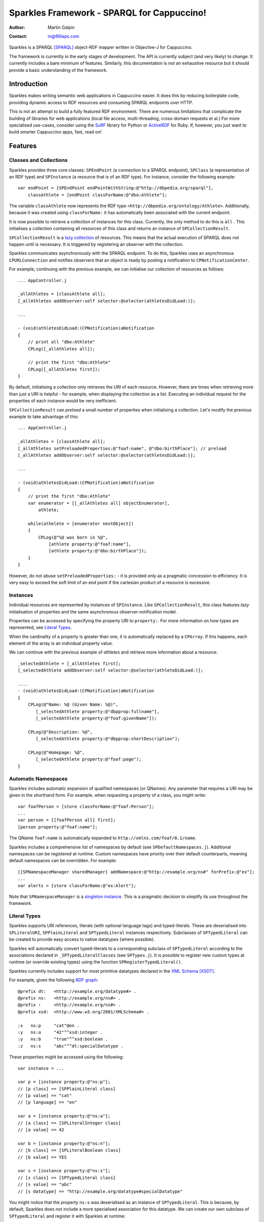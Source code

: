 Sparkles Framework - SPARQL for Cappuccino!
===========================================

:Author:
    Martin Galpin
:Contact:
    m@66laps.com

Sparkles is a SPARQL [SPARQL]_ object-RDF mapper written in
Objective-J for Cappuccino.

The framework is currently in the early stages of development. The
API is currently subject (and very likely) to change. It currently
includes a bare minimum of features. Similarly, this documentation is
not an exhaustive resource but it should provide a basic understanding
of the framework.

Introduction
------------

Sparkles makes writing semantic web applications in Cappuccino
easier. It does this by reducing boilerplate code, providing
dynamic access to RDF resources and consuming SPARQL endpoints over
HTTP.

This is not an attempt to build a fully featured RDF
environment. There are numerous limitations that complicate the
building of libraries for web applications (local file access,
multi-threading, cross-domain requests et al.) For more specialised
use-cases, consider using the `SuRF`_ library for Python or
`ActiveRDF`_ for Ruby. If, however, you just want to build smarter
Cappuccino apps, fast, read on!

Features
--------

Classes and Collections
.......................

Sparkles provides three core classes: ``SPEndPoint`` (a connection to
a SPARQL endpoint), ``SPClass`` (a representation of an RDF type) and
``SPInstance`` (a resource that is of an RDF type). For instance,
consider the following example::

    var endPoint = [SPEndPoint endPointWithString:@"http://dbpedia.org/sparql"],
        classAthlete = [endPoint classForName:@"dbo:Athlete"];

The variable ``classAthlete`` now represents the RDF type
``<http://dbpedia.org/ontology/Athlete>``. Additionally, because it was
created using ``classForName:`` it has automatically been associated
with the current endpoint.

It is now possible to retrieve a collection of instances for this
class. Currently, the only method to do this is ``all`` . This
initialises a collection containing all resources of this class and
returns an instance of ``SPCollectionResult``.

``SPCollectionResult`` is a `lazy collection`_ of resources. This
means that the actual execution of SPARQL does not happen until is
necessary. It is triggered by registering an observer with the
collection.

Sparkles communicates asynchronously with the SPARQL endpoint. To do
this, Sparkles uses an asynchronous ``CPURLConnection`` and notifies
observers that an object is ready by posting a notification to
``CPNotificationCenter``.

For example, continuing with the previous example, we can initialise
our collection of resources as follows::

    ... AppController.j

    _allAthletes = [classAthlete all];
    [_allAthletes addObserver:self selector:@selector(athletesDidLoad:)];

    ...

    - (void)athletesDidLoad:(CPNotification)aNotification
    {
        // print all "dbo:Athlete"
        CPLog([_allAthletes all]);

	// print the first "dbo:Athlete"
	CPLog([_allAthletes first]);
    }

By default, initialising a collection only retrieves the URI of each
resource. However, there are times when retrieving more than just a
URI is helpful - for example, when displaying the collection as a
list. Executing an individual request for the properties of each instance
would be very inefficient.

``SPCollectionResult`` can *preload* a small number of properties when
initialising a collection. Let's modify the previous example to take
advantage of this::

    ... AppController.j

    _allAthletes = [classAthlete all];
    [_allAthletes setPreloadedProperties:@"foaf:name", @"dbo:birthPlace"]; // preload
    [_allAthletes addObserver:self selector:@selector(athletesDidLoad:)];

    ...

    - (void)athletesDidLoad:(CPNotification)aNotification
    {
	// print the first "dbo:Athlete"
	var enumerator = [[_allAthletes all] objectEnumerator],
	    athlete;

	while(athelete = [enumerator nextObject])
	{
	    CPLog(@"%@ was born in %@",
	        [athlete property:@"foaf:name"],
	        [athlete property:@"dbo:birthPlace"]);
	}
    }

However, do not abuse ``setPreloadedProperties:`` - it is provided
only as a pragmatic concession to efficiency. It is very easy to
exceed the soft limit of an end point if the cartesian product of a
resource is excessive.

Instances
.........

Individual resources are represented by instances of
``SPInstance``. Like ``SPCollectionResult``, this class features
*lazy* initialisation of properties and the same asynchronous
observer-notification model.

Properties can be accessed by specifying the property URI to
``property:``. For more information on how types are represented, see
`Literal Types`_.

When the cardinality of a property is greater than one, it is
automatically replaced by a ``CPArray``. If this happens, each element
of the array is an individual property value.

We can continue with the previous example of *athletes* and retrieve
more information about a resource::

     _selectedAthlete = [_allAthletes first];
     [_selectedAthlete addObserver:self selector:@selector(athleteDidLoad:)];

     ....
     - (void)athletesDidLoad:(CPNotification)aNotification
     {
         CPLog(@"Name: %@ (Given Name: %@)",
	    [_selectedAthlete property:@"dbpprop:fullname"],
	    [_selectedAthlete property:@"foaf:givenName"]);

         CPLog(@"Description: %@",
	    [_selectedAthlete property:@"dbpprop:shortDescription");

         CPLog(@"Homepage: %@",
	    [_selectedAthlete property:@"foaf:page");
     }

Automatic Namespaces
....................

Sparkles includes automatic expansion of qualified namespaces (or
QNames). Any parameter that requires a URI may be given in the
shorthand form. For example, when requesting a property of a class,
you might write::

    var foafPerson = [store classForName:@"foaf:Person"];
    ...
    var person = [[foafPerson all] first];
    [person property:@"foaf:name"];

The QName ``foaf:name`` is automatically expanded to
``http://xmlns.com/foaf/0.1/name``.

Sparkles includes a comprehensive list of namespaces by default (see
``SPDefaultNamespaces.j``). Additional namespaces can be registered at
runtime. Custom namespaces have priority over their default
counterparts, meaning default namespaces can be overridden. For
example::

    [[SPNamespaceManager sharedManager] addNamespace:@"http://example.org/ns#" forPrefix:@"ex"];
    ...
    var alerts = [store classForName:@"ex:Alert"];

Note that ``SPNamespaceManager`` is a `singleton instance`_. This is a
pragmatic decision to simplify its use throughout the framework.

.. _`Literal Types`:

Literal Types
.............

Sparkles supports URI references, literals (with optional language
tags) and typed-literals. These are deserialised into
``SPLiteralURI``, ``SPPlainLiteral`` and ``SPTypedLiteral`` instances
respectively. Subclasses of ``SPTypedLiteral`` can be created to
provide easy access to native datatypes (where possible).

Sparkles will automatically convert typed-literals to a corresponding
subclass of ``SPTypedLiteral`` according to the associations declared
in ``_SPTypedLiteralClasses`` (see ``SPTypes.j``). It is possible to
register new custom types at runtime (or override existing types) using the
function ``SPRegisterTypedLiteral()``.

Sparkles currently includes support for most primitive datatypes
declared in the `XML Schema`_ [XSDT]_.

For example, given the following `RDF graph`_::

    @prefix dt:   <http://example.org/datatype#> .
    @prefix ns:   <http://example.org/ns#> .
    @prefix :     <http://example.org/ns#> .
    @prefix xsd:  <http://www.w3.org/2001/XMLSchema#> .

    :x   ns:p     "cat"@en .
    :y   ns:a     "42"^^xsd:integer .
    :y   ns:b     "true"^^xsd:boolean .
    :z   ns:s     "abc"^^dt:specialDatatype .

These properties might be accessed using the following::

    var instance = ...

    var p = [instance property:@"ns:p"];
    // [p class] == [SPPlainLiteral class]
    // [p value] == "cat"
    // [p language] == "en"

    var a = [instance property:@"ns:a"];
    // [a class] == [SPLiteralInteger class]
    // [a value] == 42

    var b = [instance property:@"ns:n"];
    // [b class] == [SPLiteralBoolean class]
    // [b value] == YES

    var s = [instance property:@"ns:s"];
    // [s class] == [SPTypedLiteral class]
    // [s value] == "abc"
    // [s datatype] == "http://example.org/datatype#specialDatatype"

You might notice that the property ``ns:s`` was deserialised as an
instance of ``SPTypedLiteral``. This is because, by default, Sparkles
does not include a more specialised association for this datatype. We
can create our own subclass of ``SPTypedLiteral`` and register it with
Sparkles at runtime::

   @implementation MySpecialDataType : SPTypedLiteral

   - (id)value
   {
	return convertToSomething(_value); // the literal value is stored in _value
   }

   @end

   ... AppController.j

   SPRegisterTypedLiteral(@"ns:specialDatatype", MySpecialDataType);

Now, any literal with the datatype ``ns:specialDatatype`` will be
automatically deserialised as an instance of ``MySpecialDataType``.

Query Builder
.............

``SPQueryBuilder`` provides a mechanism for programatically creating
SPARQL queries. It supports the ``SELECT``, ``CONSTRUCT``, ``ASK`` and
``DESCRIBE`` query forms and all graph patterns, dataset clauses,
solution and sequence modifiers.

Utility functions are provided to generate common SPARQL
constructs. These include ``SPTriple()``, ``SPGraph()``, ``SPOptional()``,
``SPNamed()``, ``SPFilter()`` and ``SPUnion()``. Most functions are
`variadic`_. It is suggested that the utilities functions are used
rather than manually creating the corresponding class instances. For
example, given the following SPARQL query::

    PREFIX foaf: <http://xmlns.com/foaf/0.1/>
    PREFIX dc:   <http://purl.org/dc/elements/1.1/>

    SELECT ?name ?mbox ?date
    WHERE
    {
        ?g dc:publisher ?name ;
        dc:date ?date .
        GRAPH ?g
        { ?person foaf:name ?name ; foaf:mbox ?mbox }
    }

It could be reproduced programatically as follows::

    var builder = [SPQueryBuilder select:@"?name", @"?mbox", @"?date"];

    [builder where:SPTriple(@"?g", @"dc:publisher", @"?name"),
                   SPTriple(@"g", @"dc:date", @"?date"),
		   SPNamed(@"?g", SPTriple(@"?person", @"foaf:name", @"?name"),
                                  SPTriple(@"?person", @"foaf:mbox", @"?mbox"))];

    // builder [builder description] == SPARQL query as a string

Note that there is no need to explicitly declare the common namespaces. In
this example, the appropriate `FOAF`_ and `Dublin Core`_ namespaces are
automatically inserted at the beginning of the
query. ``SPQueryBuilder`` will also respect any custom namespaces
registered with ``SPNamespaceManager``.


Installing Sparkles
...................

Clone the repository and place it within your applications
``Frameworks`` directory. You can then start using Sparkles
immediately::

   @import <Sparkles/Sparkles.j>

Test Suite
..........

To run the test suite::

   $ jake test

Roadmap
.......

* Optional synchronous requests
* Simple inference engine
    * Automatic detection of property cardinality, equivalence, domain
      and range
* Support for saving and updating resources
* Basic authentication
* Caching of objects (HTML5 local storage)
* Lazy collection initialisation

License
-------

This library is free software; you can redistribute it and/or modify
it under the terms of the GNU Lesser General Public License as
published by the Free Software Foundation; either version 3 of the
License, or (at your option) any later version.

This library is distributed in the hope that it will be useful, but
WITHOUT ANY WARRANTY; without even the implied warranty of
MERCHANTABILITY or FITNESS FOR A PARTICULAR PURPOSE. See the GNU
Lesser General Public License for more details.

You should have received a copy of the GNU Lesser General Public
License along with this library; if not, write to the Free Software
Foundation, Inc., 51 Franklin Street, Fifth Floor, Boston, MA
02110-1301 USA

References
----------

.. [XSDT] XML Schema Part 2: Datatypes Second Edition, P. V. Biron, A. Malhotra, Editors, W3C Recommendation, 28 October 2004, http://www.w3.org/TR/2004/REC-xmlschema-2-20041028/ . Latest version available at http://www.w3.org/TR/xmlschema-2/ .
.. [SPARQL] SPARQL Query Language for RDF, E. Prud'hommeaux, A. Seaborne, W3C Recommendation, 15 January 2008, http://www.w3.org/TR/2008/REC-rdf-sparql-query-20080115/ . Latest version available at http://www.w3.org/TR/rdf-sparql-query/ .

.. _singleton instance: http://en.wikipedia.org/wiki/Singleton_pattern
.. _XML Schema: http://www.w3.org/TR/xmlschema-2/
.. _RDF Graph: http://www.w3.org/TR/rdf-sparql-query/#matchingRDFLiterals
.. _lazy collection: http://en.wikipedia.org/wiki/Lazy_initialization
.. _variadic: http://en.wikipedia.org/wiki/Variadic_function
.. _FOAF: http://www.foaf-project.org/
.. _Dublin Core: http://dublincore.org/
.. _SuRF: http://code.google.com/p/surfrdf/
.. _CPActiveRecord: https://github.com/nciagra/Cappuccino-Extensions
.. _ActiveRDF: http://activerdf.org/
